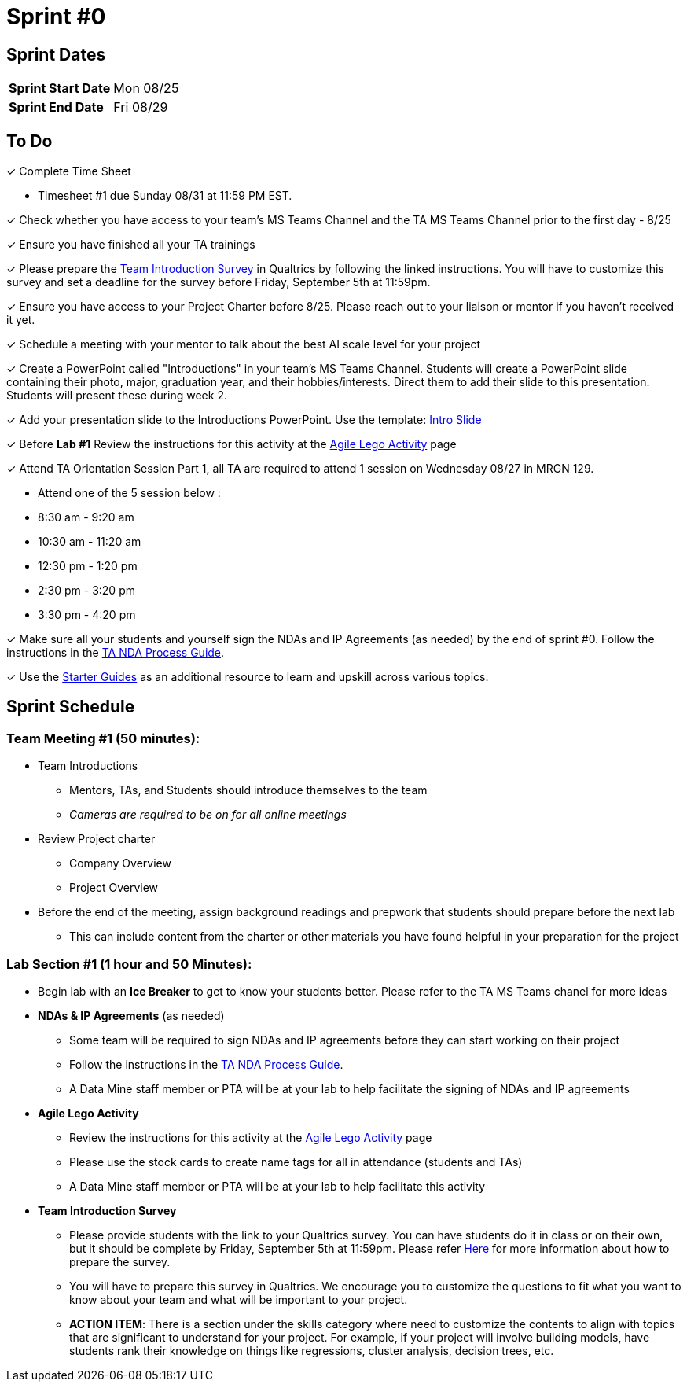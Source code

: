 = Sprint #0

== Sprint Dates

[cols="<.^1,^.^1"]
|===

|*Sprint Start Date*
|Mon 08/25

|*Sprint End Date*
|Fri 08/29

|===

== To Do

&#10003; Complete Time Sheet

* Timesheet #1 due Sunday 08/31 at 11:59 PM EST.

&#10003; Check whether you have access to your team's MS Teams Channel and the TA MS Teams Channel prior to the first day - 8/25 

&#10003; Ensure you have finished all your TA trainings

&#10003; Please prepare the xref:trainingModules/ta_training_module5_11_survey.adoc[Team Introduction Survey] in Qualtrics by following the linked instructions. You will have to customize this survey and set a deadline for the survey before Friday, September 5th at 11:59pm.

&#10003; Ensure you have access to your Project Charter before 8/25. Please reach out to your liaison or mentor if you haven't received it yet.

&#10003; Schedule a meeting with your mentor to talk about the best AI scale level for your project 

&#10003; Create a PowerPoint called "Introductions" in your team's MS Teams Channel. Students will create a PowerPoint slide containing their photo, major, graduation year, and their hobbies/interests. Direct them to add their slide to this presentation. Students will present these during week 2. 

&#10003; Add your presentation slide to the Introductions PowerPoint. Use the template: xref:attachment$CRP_Intro_Template.potx[Intro Slide]

&#10003; Before **Lab #1** Review the instructions for this activity at the xref:projectmanagement:agile-lego-activity.adoc[Agile Lego Activity] page

&#10003; Attend TA Orientation Session Part 1, all TA are required to attend 1 session on Wednesday 08/27 in MRGN 129. 

* Attend one of the 5 session below :
 
  * 8:30 am - 9:20 am 
  * 10:30 am - 11:20 am 
  * 12:30 pm - 1:20 pm 
  * 2:30 pm - 3:20 pm 
  * 3:30 pm - 4:20 pm 

&#10003; Make sure all your students and yourself sign the NDAs and IP Agreements (as needed) by the end of sprint #0. Follow the instructions in the xref:TAs:nda_ip_agreements.adoc[TA NDA Process Guide].

&#10003; Use the https://the-examples-book.com/tools/[Starter Guides] as an additional resource to learn and upskill across various topics.  

== Sprint Schedule

=== Team Meeting #1 (50 minutes):

* Team Introductions
** Mentors, TAs, and Students should introduce themselves to the team
** _Cameras are required to be on for all online meetings_
*  Review Project charter
**  Company Overview
** Project Overview
* Before the end of the meeting, assign background readings and prepwork that students should prepare before the next lab
** This can include content from the charter or other materials you have found helpful in your preparation for the project


=== Lab Section #1 (1 hour and 50 Minutes):

* Begin lab with an **Ice Breaker** to get to know your students better. Please refer to the TA MS Teams chanel for more ideas
* **NDAs & IP Agreements** (as needed)
** Some team will be required to sign NDAs and IP agreements before they can start working on their project
** Follow the instructions in the xref:TAs:nda_ip_agreements.adoc[TA NDA Process Guide].
** A Data Mine staff member or PTA will be at your lab to help facilitate the signing of NDAs and IP agreements
* **Agile Lego Activity**
** Review the instructions for this activity at the xref:projectmanagement:agile-lego-activity.adoc[Agile Lego Activity] page
** Please use the stock cards to create name tags for all in attendance (students and TAs)
** A Data Mine staff member or PTA will be at your lab to help facilitate this activity
* **Team Introduction Survey** 
** Please provide students with the link to your Qualtrics survey. You can have students do it in class or on their own, but it should be complete by Friday, September 5th at 11:59pm. Please refer xref:trainingModules/ta_training_module5_11_survey.adoc[Here] for more information about how to prepare the survey. 
** You will have to prepare this survey in Qualtrics. We encourage you to customize the questions to fit what you want to know about your team and what will be important to your project. 
** *ACTION ITEM*: There is a section under the skills category where need to customize the contents to align with topics that are significant to understand for your project. For example, if your project will involve building models, have students rank their knowledge on things like regressions, cluster analysis, decision trees, etc.